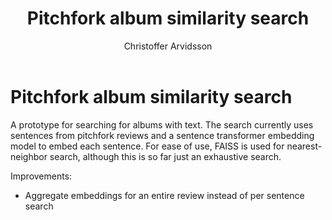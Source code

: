 #+title: Pitchfork album similarity search
#+author: Christoffer Arvidsson

* Pitchfork album similarity search
A prototype for searching for albums with text. The search currently
uses sentences from pitchfork reviews and a sentence transformer
embedding model to embed each sentence. For ease of use, FAISS is used
for nearest-neighbor search, although this is so far just an
exhaustive search.

Improvements:
- Aggregate embeddings for an entire review instead of per sentence search
